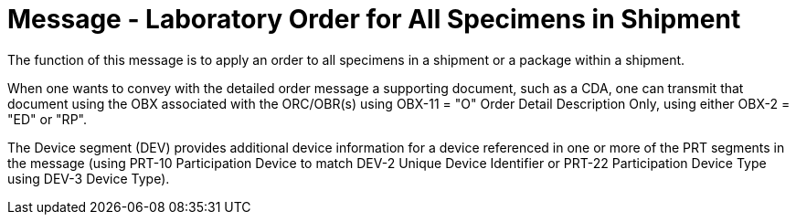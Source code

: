 = Message - Laboratory Order for All Specimens in Shipment
:v291_section: "4.4.12"
:v2_section_name: "OML – Specimen shipment centric laboratory order (event O39)"
:generated: "Thu, 01 Aug 2024 15:25:17 -0600"

The function of this message is to apply an order to all specimens in a shipment or a package within a shipment.

When one wants to convey with the detailed order message a supporting document, such as a CDA, one can transmit that document using the OBX associated with the ORC/OBR(s) using OBX-11 = "O" Order Detail Description Only, using either OBX-2 = "ED" or "RP".

The Device segment (DEV) provides additional device information for a device referenced in one or more of the PRT segments in the message (using PRT-10 Participation Device to match DEV-2 Unique Device Identifier or PRT-22 Participation Device Type using DEV-3 Device Type).

[message_structure-table]

[ack_chor-table]

